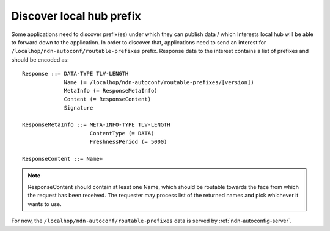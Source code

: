 .. _local-prefix-discovery:

Discover local hub prefix
=========================

Some applications need to discover prefix(es) under which they can publish data
/ which Interests local hub will be able to forward down to the application.
In order to discover that, applications need to send an interest for
``/localhop/ndn-autoconf/routable-prefixes`` prefix. Response data to the
interest contains a list of prefixes and should be encoded as:

::

    Response ::= DATA-TYPE TLV-LENGTH
                 Name (= /localhop/ndn-autoconf/routable-prefixes/[version])
                 MetaInfo (= ResponseMetaInfo)
                 Content (= ResponseContent)
                 Signature

    ResponseMetaInfo ::= META-INFO-TYPE TLV-LENGTH
                         ContentType (= DATA)
                         FreshnessPeriod (= 5000)

    ResponseContent ::= Name+

.. note::
    ResponseContent should contain at least one Name, which should be routable
    towards the face from which the request has been received.  The requester may
    process list of the returned names and pick whichever it wants to use.

For now, the ``/localhop/ndn-autoconf/routable-prefixes`` data is served by
:ref:`ndn-autoconfig-server`.
